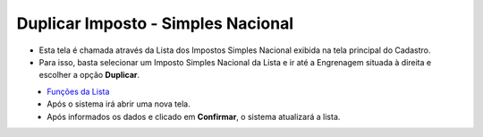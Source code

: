 Duplicar Imposto - Simples Nacional
###################################
- Esta tela é chamada através da Lista dos Impostos Simples Nacional exibida na tela principal do Cadastro.
- Para isso, basta selecionar um Imposto Simples Nacional da Lista e ir até a Engrenagem situada à direita e escolher a opção **Duplicar**.

|imagem23|
   - `Funções da Lista <lista_impostos.html#section>`__
   - Após o sistema irá abrir uma nova tela. 

|imagem24|
   - Após informados os dados e clicado em **Confirmar**, o sistema atualizará a lista.

.. |imagem23| image:: imagens/Impostos_23.png

.. |imagem24| image:: imagens/Impostos_24.png
